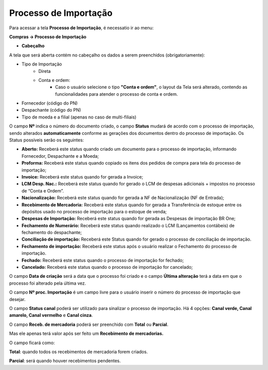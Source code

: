 ﻿Processo de Importação
~~~~~~~~~~~~~~~~~~~~~~~~~~~~~~~~~~~~

Para acessar a tela **Processo de Importação**, é necessatio ir ao menu:

**Compras -> Processo de Importação**

.. image:: /_static/BR\ One\ Importação/Processo/Processo\ de\ importação/Aspose.Words.2f730182-e58c-4927-8a2d-d4fa11683465.001.png
   :scale: 80%


- **Cabeçalho**

A tela que será aberta contém no cabeçalho os dados a serem preenchidos (obrigatoriamente):

- Tipo de Importação
    -	Direta
    -	Conta e ordem:
         - Caso o usuário selecione o tipo **"Conta e ordem"**, o layout da Tela será alterado, contendo as funcionalidades para atender o processo de conta e ordem.

- Fornecedor (código do PN) 

- Despachante (código do PN) 

- Tipo de moeda e a filial (apenas no caso de multi-filiais)

.. image:: /_static/BR\ One\ Importação/Processo/Processo\ de\ importação/Aspose.Words.2f730182-e58c-4927-8a2d-d4fa11683465.002.png
   :scale: 80%


O campo **Nº** indica o número do documento criado, o campo **Status** mudará de acordo com o processo de importação, sendo alterados **automaticamente** conforme as gerações dos documentos dentro do processo de importação. Os Status possíveis serão os seguintes:

- **Aberto:** Receberá este status quando criado um documento para o processo de importação, informando Fornecedor, Despachante e a Moeda;
- **Proforma:** Receberá este status quando copiado os itens dos pedidos de compra para tela do processo de importação;
- **Invoice:** Receberá este status quando for gerada a Invoice;
- **LCM Desp. Nac.:** Receberá este status quando for gerado o LCM de despesas adicionais + impostos no processo de “Conta e Ordem”.
- **Nacionalização:** Receberá este status quando for gerada a NF de Nacionalização (NF de Entrada);
- **Recebimento de Mercadoria:** Receberá este status quando for gerada a Transferência de estoque entre os depósitos usado no processo de importação para o estoque de venda; 
- **Despesas de Importação:** Receberá este status quando for gerada as Despesas de importação BR One;
- **Fechamento de Numerário:** Receberá este status quando realizado o LCM (Lançamentos contábeis) de fechamento do despachante;
- **Conciliação de importação:** Receberá este Status quando for gerado o processo de conciliação de importação.
- **Fechamento de importação:**  Receberá este status após o usuário realizar o Fechamento do processo de importação.
- **Fechado:** Receberá este status quando o processo de importação for fechado;
- **Cancelado:** Receberá este status quando o processo de importação for cancelado;

O campo **Data de criação** será a data que o processo foi criado e o campo **Última alteração**  terá a data em que o processo foi alterado pela última vez.

O campo **Nº proc. Importação** é um campo livre para o usuário inserir o número do processo de importação que desejar.

O campo **Status canal** poderá ser utilizado para sinalizar o processo de importação. Há 4 opções: **Canal verde, Canal amarelo, Canal vermelho** e **Canal cinza**.

.. image:: /_static/BR\ One\ Importação/Processo/Processo\ de\ importação/Aspose.Words.2f730182-e58c-4927-8a2d-d4fa11683465.003.png
   :scale: 80%


.. image:: /_static/BR\ One\ Importação/Processo/Processo\ de\ importação/Aspose.Words.2f730182-e58c-4927-8a2d-d4fa11683465.004.png
   :scale: 80%


.. image:: /_static/BR\ One\ Importação/Processo/Processo\ de\ importação/Aspose.Words.2f730182-e58c-4927-8a2d-d4fa11683465.005.png
   :scale: 80%


.. image:: /_static/BR\ One\ Importação/Processo/Processo\ de\ importação/Aspose.Words.2f730182-e58c-4927-8a2d-d4fa11683465.006.png
   :scale: 80%


O campo **Receb. de mercadoria** poderá ser preenchido com **Total** ou **Parcial**.

Mas ele apenas terá valor após ser feito um **Recebimento de mercadorias.** 

O campo ficará como:

**Total**: quando todos os recebimentos de mercadoria forem criados.

**Parcial**: será quando houver recebimentos pendentes.


